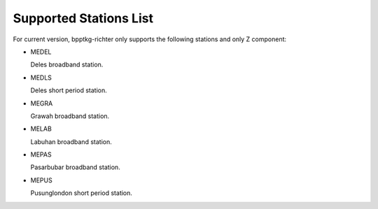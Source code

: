 =======================
Supported Stations List
=======================

For current version, bpptkg-richter only supports the following stations and
only Z component:

- MEDEL

  Deles broadband station.

- MEDLS

  Deles short period station.

- MEGRA

  Grawah broadband station.

- MELAB

  Labuhan broadband station.

- MEPAS

  Pasarbubar broadband station.

- MEPUS

  Pusunglondon short period station.
